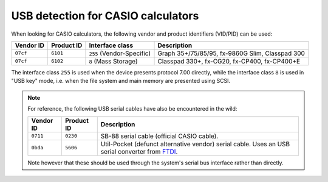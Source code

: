 .. _usb-detection:

USB detection for CASIO calculators
===================================

When looking for CASIO calculators, the following vendor and product
identifiers (VID/PID) can be used:

.. list-table::
    :header-rows: 1

    * - Vendor ID
      - Product ID
      - Interface class
      - Description
    * - ``07cf``
      - ``6101``
      - ``255`` (Vendor-Specific)
      - Graph 35+/75/85/95, fx-9860G Slim, Classpad 300
    * - ``07cf``
      - ``6102``
      - ``8`` (Mass Storage)
      - Classpad 330+, fx-CG20, fx-CP400, fx-CP400+E

The interface class ``255`` is used when the device presents protocol 7.00
directly, while the interface class ``8`` is used in "USB key" mode, i.e.
when the file system and main memory are presented using SCSI.

.. note::

    For reference, the following USB serial cables have also be encountered
    in the wild:

    .. list-table::
        :header-rows: 1

        * - Vendor ID
          - Product ID
          - Description
        * - ``0711``
          - ``0230``
          - SB-88 serial cable (official CASIO cable).
        * - ``0bda``
          - ``5606``
          - Util-Pocket (defunct alternative vendor) serial cable.
            Uses an USB serial converter from FTDI_.

    Note however that these should be used through the system's serial
    bus interface rather than directly.

.. _FTDI: https://ftdichip.com/
